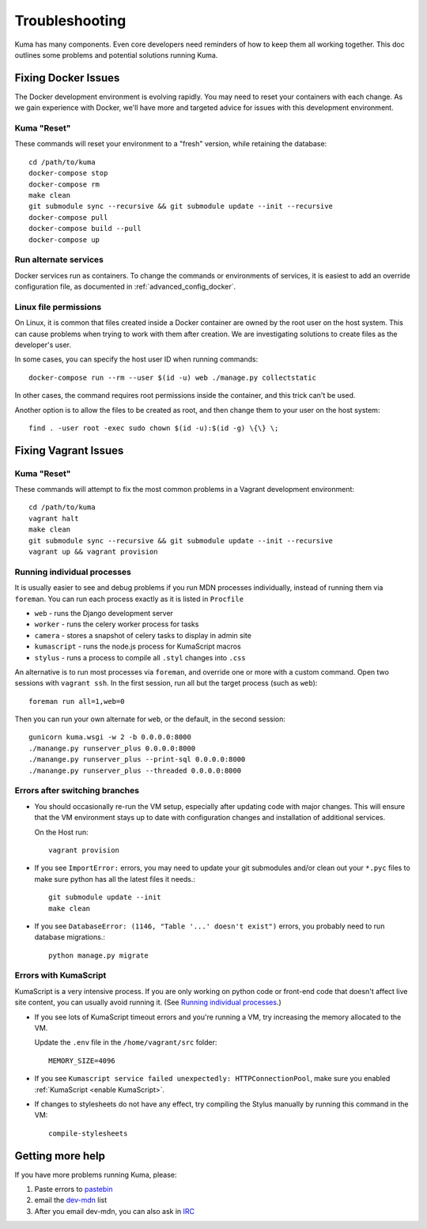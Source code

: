 .. _Troubleshooting:

Troubleshooting
===============
Kuma has many components. Even core developers need reminders of how to keep
them all working together. This doc outlines some problems and potential
solutions running Kuma.

Fixing Docker Issues
********************
The Docker development environment is evolving rapidly. You may need to reset
your containers with each change. As we gain experience with Docker, we'll
have more and targeted advice for issues with this development environment.

Kuma "Reset"
------------
These commands will reset your environment to a "fresh" version, while
retaining the database::

  cd /path/to/kuma
  docker-compose stop
  docker-compose rm
  make clean
  git submodule sync --recursive && git submodule update --init --recursive
  docker-compose pull
  docker-compose build --pull
  docker-compose up


Run alternate services
----------------------
Docker services run as containers. To change the commands or environments of
services, it is easiest to add an override configuration file, as documented in
:ref:`advanced_config_docker`.

Linux file permissions
----------------------
On Linux, it is common that files created inside a Docker container are owned
by the root user on the host system.  This can cause problems when trying to
work with them after creation. We are investigating solutions to create files
as the developer's user.

In some cases, you can specify the host user ID when running commands::

    docker-compose run --rm --user $(id -u) web ./manage.py collectstatic

In other cases, the command requires root permissions inside the container, and
this trick can't be used.

Another option is to allow the files to be created as root, and then change
them to your user on the host system::

    find . -user root -exec sudo chown $(id -u):$(id -g) \{\} \;

Fixing Vagrant Issues
*********************

Kuma "Reset"
------------
These commands will attempt to fix the most common problems in a Vagrant
development environment::

  cd /path/to/kuma
  vagrant halt
  make clean
  git submodule sync --recursive && git submodule update --init --recursive
  vagrant up && vagrant provision

.. _Running individual processes:

Running individual processes
----------------------------
It is usually easier to see and debug problems if you run MDN processes
individually, instead of running them via ``foreman``. You can run each process
exactly as it is listed in ``Procfile``

-  ``web`` - runs the Django development server
-  ``worker`` - runs the celery worker process for tasks
-  ``camera`` - stores a snapshot of celery tasks to display in admin site
-  ``kumascript`` - runs the node.js process for KumaScript macros
-  ``stylus`` - runs a process to compile all ``.styl`` changes into ``.css``

An alternative is to run most processes via ``foreman``, and override one or
more with a custom command.  Open two sessions with ``vagrant ssh``. In the
first session, run all but the target process (such as ``web``)::

    foreman run all=1,web=0

Then you can run your own alternate for ``web``, or the default, in the second
session::

    gunicorn kuma.wsgi -w 2 -b 0.0.0.0:8000
    ./manange.py runserver_plus 0.0.0.0:8000
    ./manange.py runserver_plus --print-sql 0.0.0.0:8000
    ./manange.py runserver_plus --threaded 0.0.0.0:8000

Errors after switching branches
-------------------------------

-  You should occasionally re-run the VM setup, especially after updating
   code with major changes. This will ensure that the VM environment stays
   up to date with configuration changes and installation of additional
   services.

   On the Host run::

       vagrant provision

-  If you see ``ImportError:`` errors, you may need to update your git
   submodules and/or clean out your ``*.pyc`` files to make sure python has all
   the latest files it needs.::

       git submodule update --init
       make clean

-  If you see ``DatabaseError: (1146, "Table '...' doesn't exist")`` errors,
   you probably need to run database migrations.::

       python manage.py migrate

   .. Note:

      If you are using a VM, this is done when you re-run the Vagrant
      provisioning.


Errors with KumaScript
----------------------
KumaScript is a very intensive process. If you are only working on python code
or front-end code that doesn't affect live site content, you can usually avoid
running it. (See `Running individual processes`_.)

-  If you see lots of KumaScript timeout errors and you're running a VM, try
   increasing the memory allocated to the VM.

   Update the ``.env`` file in the ``/home/vagrant/src`` folder::

       MEMORY_SIZE=4096

-  If you see ``Kumascript service failed unexpectedly: HTTPConnectionPool``,
   make sure you enabled :ref:`KumaScript <enable KumaScript>`.

-  If changes to stylesheets do not have any effect, try compiling the Stylus
   manually by running this command in the VM::

       compile-stylesheets

.. _more-help:

Getting more help
*****************

If you have more problems running Kuma, please:

#. Paste errors to `pastebin`_
#. email the `dev-mdn`_ list
#. After you email dev-mdn, you can also ask in `IRC`_

.. _pastebin: https://pastebin.mozilla.org/
.. _dev-mdn: https://lists.mozilla.org/listinfo/dev-mdn
.. _IRC: irc://irc.mozilla.org:6697/#mdndev
